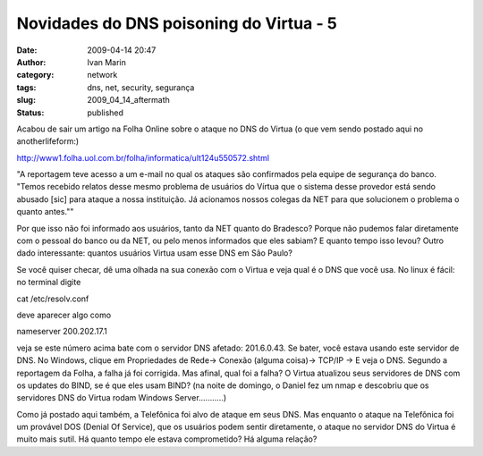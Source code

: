Novidades do DNS poisoning do Virtua - 5
########################################
:date: 2009-04-14 20:47
:author: Ivan Marin
:category: network
:tags: dns, net, security, segurança
:slug: 2009_04_14_aftermath
:status: published

Acabou de sair um artigo na Folha Online sobre o ataque no DNS do Virtua
(o que vem sendo postado aqui no anotherlifeform:)

http://www1.folha.uol.com.br/folha/informatica/ult124u550572.shtml

"A reportagem teve acesso a um e-mail no qual os ataques são confirmados
pela equipe de segurança do banco. "Temos recebido relatos desse mesmo
problema de usuários do Vírtua que o sistema desse provedor está sendo
abusado [sic] para ataque a nossa instituição. Já acionamos nossos
colegas da NET para que solucionem o problema o quanto antes.""

Por que isso não foi informado aos usuários, tanto da NET quanto do
Bradesco? Porque não pudemos falar diretamente com o pessoal do banco ou
da NET, ou pelo menos informados que eles sabiam? E quanto tempo isso
levou? Outro dado interessante: quantos usuários Virtua usam esse DNS em
São Paulo?

Se você quiser checar, dê uma olhada na sua conexão com o Virtua e veja
qual é o DNS que você usa. No linux é fácil:  no terminal digite

cat /etc/resolv.conf

deve aparecer algo como

nameserver 200.202.17.1

veja se este número acima bate com o servidor DNS afetado: 201.6.0.43.
Se bater, você estava usando este servidor de DNS. No Windows, clique em
Propriedades de Rede-> Conexão (alguma coisa)-> TCP/IP -> E veja o DNS. 
Segundo a reportagem da Folha, a falha já foi corrigida. Mas afinal,
qual foi a falha? O Virtua atualizou seus servidores de DNS com os
updates do BIND, se é que eles usam BIND? (na noite de domingo, o Daniel
fez um nmap e descobriu que os servidores DNS do Virtua rodam Windows
Server...........)

Como já postado aqui também, a Telefônica foi alvo de ataque em seus
DNS. Mas enquanto o ataque na Telefônica foi um provável DOS (Denial Of
Service), que os usuários podem sentir diretamente, o ataque no servidor
DNS do Virtua é muito mais sutil. Há quanto tempo ele estava
comprometido? Há alguma relação?

